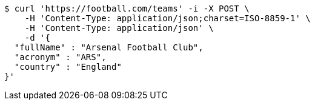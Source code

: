 [source,bash]
----
$ curl 'https://football.com/teams' -i -X POST \
    -H 'Content-Type: application/json;charset=ISO-8859-1' \
    -H 'Content-Type: application/json' \
    -d '{
  "fullName" : "Arsenal Football Club",
  "acronym" : "ARS",
  "country" : "England"
}'
----